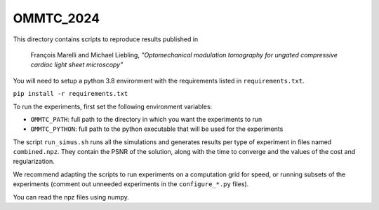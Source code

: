 OMMTC_2024
----------

This directory contains scripts to reproduce results published in 

        François Marelli and Michael Liebling, *"Optomechanical modulation
        tomography for ungated compressive cardiac light sheet microscopy"*

You will need to setup a python 3.8 environment with the requirements listed in
``requirements.txt``.

``pip install -r requirements.txt``

To run the experiments, first set the following environment variables:

* ``OMMTC_PATH``: full path to the directory in which you want the experiments to run
* ``OMMTC_PYTHON``: full path to the python executable that will be used for the experiments
  
The script ``run_simus.sh`` runs all the simulations and generates results per
type of experiment in files named ``combined.npz``. They contain the PSNR of the
solution, along with the time to converge and the values of the cost and regularization. 

We recommend adapting the scripts to run experiments on a computation grid for
speed, or running subsets of the experiments (comment out unneeded experiments
in the ``configure_*.py`` files).

You can read the npz files using numpy.
